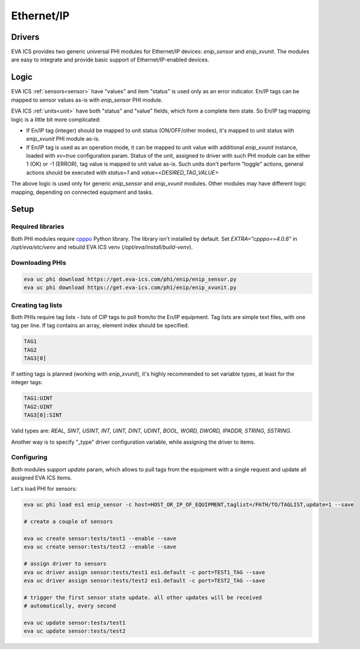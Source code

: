 Ethernet/IP
***********

Drivers
=======

EVA ICS provides two generic universal PHI modules for Ethernet/IP devices:
*enip_sensor* and *enip_xvunit*. The modules are easy to integrate and provide
basic support of Ethernet/IP-enabled devices.

Logic
=====

EVA ICS :ref:`sensors<sensor>` have "values" and item "status" is used only as
an error indicator. En/IP tags can be mapped to sensor values as-is with
*enip_sensor* PHI module.

EVA ICS :ref:`units<unit>` have both "status" and "value" fields, which form a
complete item state. So En/IP tag mapping logic is a little bit more
complicated:

* If En/IP tag (integer) should be mapped to unit status (ON/OFF/other modes),
  it's mapped to unit status with *enip_xvunit* PHI module as-is.

* If En/IP tag is used as an operation mode, it can be mapped to unit value
  with additional *enip_xvunit* instance, loaded with *xv=true* configuration
  param. Status of the unit, assigned to driver with such PHI module can be
  either 1 (OK) or -1 (ERROR), tag value is mapped to unit value as-is. Such
  units don't perform "toggle" actions, general actions should be executed with
  *status=1* and *value=<DESIRED_TAG_VALUE>*

The above logic is used only for generic *enip_sensor* and *enip_xvunit*
modules. Other modules may have different logic mapping, depending on connected
equipment and tasks.

Setup
=====

Required libraries
------------------

Both PHI modules require `cpppo <https://github.com/pjkundert/cpppo/>`_ Python
library. The library isn't installed by default. Set *EXTRA="cpppo==4.0.6"* in
*/opt/eva/etc/venv* and rebuild EVA ICS venv (*/opt/eva/install/build-venv*).

Downloading PHIs
----------------

.. code:: bash

    eva uc phi download https://get.eva-ics.com/phi/enip/enip_sensor.py
    eva uc phi download https://get.eva-ics.com/phi/enip/enip_xvunit.py


Creating tag lists
------------------

Both PHIs require tag lists - lists of CIP tags to poll from/to the En/IP
equipment. Tag lists are simple text files, with one tag per line. If tag
contains an array, element index should be specified.

.. code::

    TAG1
    TAG2
    TAG3[0]

If setting tags is planned (working with *enip_xvunit*), it's highly recommended to set variable types, at least for the integer tags:

.. code::

    TAG1:UINT
    TAG2:UINT
    TAG3[0]:SINT

Valid types are: *REAL, SINT, USINT, INT, UINT, DINT, UDINT, BOOL, WORD, DWORD, IPADDR, STRING,
SSTRING*.

Another way is to specify "_type" driver configuration variable, while
assigning the driver to items.

Configuring
-----------

Both modules support *update* param, which allows to pull tags from the
equipment with a single request and update all assigned EVA ICS items.

Let's load PHI for sensors:

.. code:: bash

    eva uc phi load es1 enip_sensor -c host=HOST_OR_IP_OF_EQUIPMENT,taglist=/PATH/TO/TAGLIST,update=1 --save

    # create a couple of sensors

    eva uc create sensor:tests/test1 --enable --save
    eva uc create sensor:tests/test2 --enable --save

    # assign driver to sensors
    eva uc driver assign sensor:tests/test1 es1.default -c port=TEST1_TAG --save
    eva uc driver assign sensor:tests/test2 es1.default -c port=TEST2_TAG --save

    # trigger the first sensor state update. all other updates will be received
    # automatically, every second

    eva uc update sensor:tests/test1
    eva uc update sensor:tests/test2
